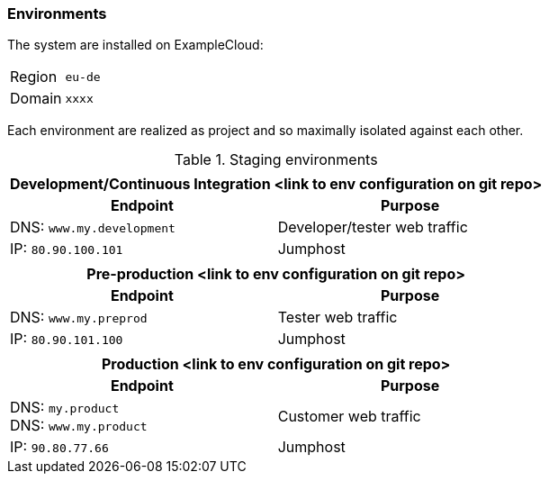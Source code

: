 === Environments

The system are installed on ExampleCloud:
[horizontal]
Region::
    `eu-de`
Domain::
    `xxxx`

Each environment are realized as project and so maximally isolated against each other.

.Staging environments
[cols="1,1",grid="rows",options="header",frame="none"]
|====
2+h|
2+h|Development/Continuous Integration <link to env configuration on git repo>
h|Endpoint
h|Purpose

|DNS: `www.my.development`
| Developer/tester web traffic

|IP: `80.90.100.101`
| Jumphost

2+h|
2+h|Pre-production <link to env configuration on git repo> 
h|Endpoint
h|Purpose

|DNS: `www.my.preprod`
| Tester web traffic

|IP: `80.90.101.100`
| Jumphost

2+h|
2+h|Production <link to env configuration on git repo> 
h|Endpoint
h|Purpose

|DNS: `my.product` +
DNS: `www.my.product`
| Customer web traffic

|IP: `90.80.77.66`
| Jumphost

|====
